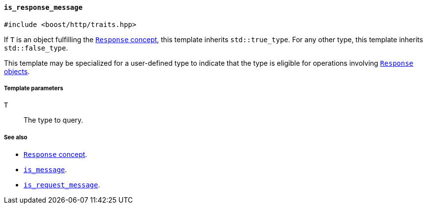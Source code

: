 [[is_response_message]]
==== `is_response_message`

[source,cpp]
----
#include <boost/http/traits.hpp>
----

If `T` is an object fulfilling the <<response_concept,`Response` concept>>, this
template inherits `std::true_type`. For any other type, this template inherits
`std::false_type`.

This template may be specialized for a user-defined type to indicate that the
type is eligible for operations involving <<response_concept,`Response`
objects>>.

===== Template parameters

`T`::

  The type to query.

===== See also

* <<response_concept,`Response` concept>>.
* <<is_message,`is_message`>>.
* <<is_request_message,`is_request_message`>>.

